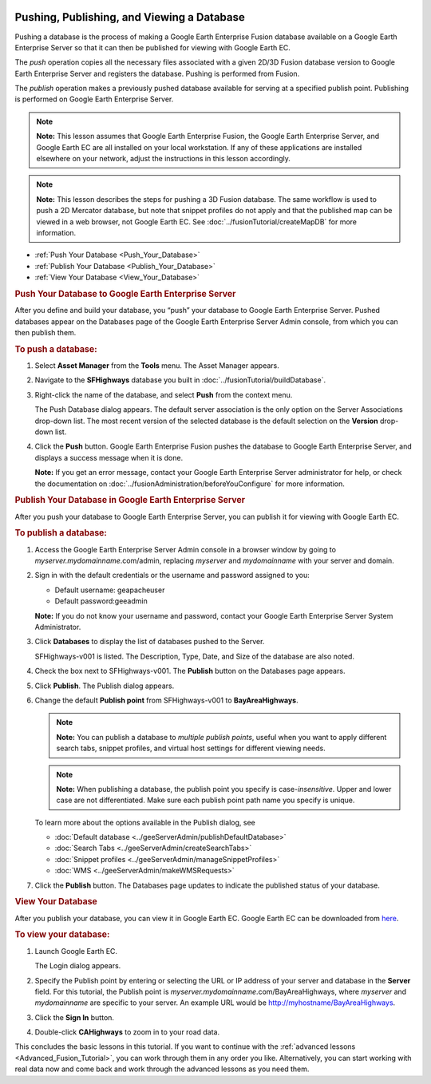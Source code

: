 |Google logo|

===========================================
Pushing, Publishing, and Viewing a Database
===========================================

.. container::

   .. container:: content

      Pushing a database is the process of making a Google Earth
      Enterprise Fusion database available on a Google Earth Enterprise
      Server so that it can then be published for viewing with Google
      Earth EC.

      The *push* operation copies all the necessary files associated
      with a given 2D/3D Fusion database version to Google Earth
      Enterprise Server and registers the database. Pushing is performed
      from Fusion.

      The *publish* operation makes a previously pushed database
      available for serving at a specified publish point. Publishing is
      performed on Google Earth Enterprise Server.

      .. note::

         **Note:** This lesson assumes that Google Earth Enterprise
         Fusion, the Google Earth Enterprise Server, and Google Earth EC
         are all installed on your local workstation. If any of these
         applications are installed elsewhere on your network, adjust
         the instructions in this lesson accordingly.

      .. note::

         **Note:** This lesson describes the steps for pushing a 3D
         Fusion database. The same workflow is used to push a 2D
         Mercator database, but note that snippet profiles do not apply
         and that the published map can be viewed in a web browser, not
         Google Earth EC. See :doc:`../fusionTutorial/createMapDB` for more information.

      -  :ref:`Push Your Database <Push_Your_Database>`
      -  :ref:`Publish Your Database <Publish_Your_Database>`
      -  :ref:`View Your Database <View_Your_Database>`

      .. _Push_Your_Database:
      .. rubric:: Push Your Database to Google Earth Enterprise Server
         :name: push-your-database-to-google-earth-enterprise-server

      After you define and build your database, you “push” your database
      to Google Earth Enterprise Server. Pushed databases appear on the
      Databases page of the Google Earth Enterprise Server Admin
      console, from which you can then publish them.

      .. rubric:: To push a database:

      #. Select **Asset Manager** from the **Tools** menu. The Asset Manager
         appears.
      #. Navigate to the **SFHighways** database you built in :doc:`../fusionTutorial/buildDatabase`.
      #. Right-click the name of the database, and select **Push** from
         the context menu.

         The Push Database dialog appears. The default server
         association is the only option on the Server Associations
         drop-down list. The most recent version of the selected
         database is the default selection on the **Version** drop-down
         list.

         |Push Database Dialog|

      #. Click the **Push** button. Google Earth Enterprise Fusion pushes the
         database to Google Earth Enterprise Server, and displays a
         success message when it is done.

         **Note:** If you get an error message, contact your Google
         Earth Enterprise Server administrator for help, or check the
         documentation on :doc:`../fusionAdministration/beforeYouConfigure` for more
         information.

      .. _Publish_Your_Database:
      .. rubric:: Publish Your Database in Google Earth Enterprise
         Server
         :name: publish-your-database-in-google-earth-enterprise-server

      After you push your database to Google Earth Enterprise Server,
      you can publish it for viewing with Google Earth EC.

      .. rubric:: To publish a database:

      #. Access the Google Earth Enterprise Server Admin console in a
         browser window by going to *myserver.mydomainname*.com/admin,
         replacing *myserver* and *mydomainname* with your server and
         domain.
      #. Sign in with the default credentials or the username and
         password assigned to you:

         -  Default username: geapacheuser
         -  Default password:geeadmin

         **Note:** If you do not know your username and password,
         contact your Google Earth Enterprise Server System
         Administrator.

      #. Click **Databases** to display the list of databases pushed to
         the Server.

         SFHighways-v001 is listed. The Description, Type, Date, and
         Size of the database are also noted.

         |GEE Server Database Page|

      #. Check the box next to SFHighways-v001. The **Publish** button
         on the Databases page appears.

         |GEE Server Database Publish|

      #. Click **Publish**. The Publish dialog appears.
      #. Change the default **Publish point** from SFHighways-v001 to
         **BayAreaHighways**.

         |GEE Server Database Publish dialog|

         .. note::

            **Note:** You can publish a database to *multiple publish
            points*, useful when you want to apply different search
            tabs, snippet profiles, and virtual host settings for
            different viewing needs.

         .. note::

            **Note:** When publishing a database, the publish point you
            specify is case-*insensitive*. Upper and lower case are not
            differentiated. Make sure each publish point path name you
            specify is unique.

         To learn more about the options available in the Publish
         dialog, see

         - :doc:`Default database <../geeServerAdmin/publishDefaultDatabase>`
         - :doc:`Search Tabs <../geeServerAdmin/createSearchTabs>`
         - :doc:`Snippet profiles <../geeServerAdmin/manageSnippetProfiles>`
         - :doc:`WMS <../geeServerAdmin/makeWMSRequests>`

      #. Click the **Publish**  button. The Databases page updates to indicate the
         published status of your database.

         |GEE Server Database Published List|

      .. _View_Your_Database:
      .. rubric:: View Your Database
         :name: view-your-database

      After you publish your database, you can view it in Google Earth
      EC. Google Earth EC can be downloaded from
      `here <https://github.com/google/earthenterprise/wiki/Google-Earth-Enterprise-Client-(EC)>`_.

      .. rubric:: To view your database:
         :name: to-view-your-database-2

      #. Launch Google Earth EC.

         The Login dialog appears.

      #. Specify the Publish point by entering or selecting the URL or
         IP address of your server and database in the **Server** field. For
         this tutorial, the Publish point is
         *myserver.mydomainname*.com/BayAreaHighways, where *myserver*
         and *mydomainname* are specific to your server. An example URL
         would be http://myhostname/BayAreaHighways.
      #. Click the **Sign In** button.
      #. Double-click **CAHighways** to zoom in to your road data.

      This concludes the basic lessons in this tutorial. If you want to
      continue with the :ref:`advanced lessons <Advanced_Fusion_Tutorial>`,
      you can work through them in any order you like. Alternatively,
      you can start working with real data now and come back and work
      through the advanced lessons as you need them.

.. |Google logo| image:: ../../art/common/googlelogo_color_260x88dp.png
   :width: 130px
   :height: 44px
.. |Push Database Dialog| image:: ../../art/fusion/tutorial/dbasePush-full.png
.. |GEE Server Database Page| image:: ../../art/fusion/tutorial/databaseServerList.png
.. |GEE Server Database Publish| image:: ../../art/fusion/tutorial/databaseServerPublish.png
.. |GEE Server Database Publish dialog| image:: ../../art/fusion/tutorial/databaseServerPublishDialog.png
.. |GEE Server Database Published List| image:: ../../art/fusion/tutorial/databaseServerListPublished.png
